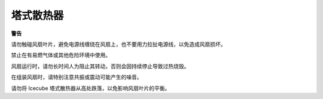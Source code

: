 塔式散热器
===============

**警告**

请勿触碰风扇叶片，避免电源线缠绕在风扇上，也不要用力拉扯电源线，以免造成风扇损坏。

禁止在有易燃气体或其他危险环境中使用。

风扇运行时，请勿长时间人为阻止其转动，否则会因持续停止导致过热烧毁。

在组装风扇时，请特别注意共振或震动可能产生的噪音。

请勿将 Icecube 塔式散热器从高处跌落，以免影响风扇叶片的平衡。
